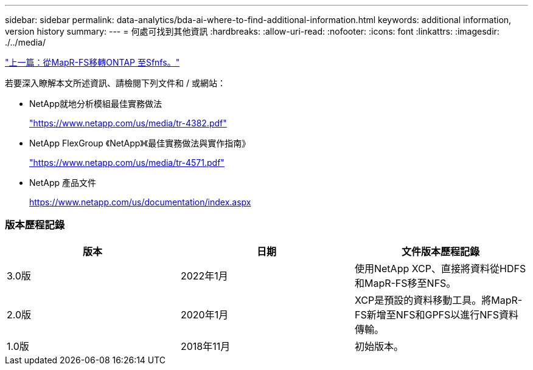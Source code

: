 ---
sidebar: sidebar 
permalink: data-analytics/bda-ai-where-to-find-additional-information.html 
keywords: additional information, version history 
summary:  
---
= 何處可找到其他資訊
:hardbreaks:
:allow-uri-read: 
:nofooter: 
:icons: font
:linkattrs: 
:imagesdir: ./../media/


link:bda-ai-mapr-fs-to-ontap-nfs.html["上一篇：從MapR-FS移轉ONTAP 至Sfnfs。"]

若要深入瞭解本文所述資訊、請檢閱下列文件和 / 或網站：

* NetApp就地分析模組最佳實務做法
+
https://www.netapp.com/us/media/tr-4382.pdf["https://www.netapp.com/us/media/tr-4382.pdf"^]

* NetApp FlexGroup 《NetApp》《最佳實務做法與實作指南》
+
https://www.netapp.com/us/media/tr-4571.pdf["https://www.netapp.com/us/media/tr-4571.pdf"^]

* NetApp 產品文件
+
https://www.netapp.com/us/documentation/index.aspx[]





=== 版本歷程記錄

|===
| 版本 | 日期 | 文件版本歷程記錄 


| 3.0版 | 2022年1月 | 使用NetApp XCP、直接將資料從HDFS和MapR-FS移至NFS。 


| 2.0版 | 2020年1月 | XCP是預設的資料移動工具。將MapR-FS新增至NFS和GPFS以進行NFS資料傳輸。 


| 1.0版 | 2018年11月 | 初始版本。 
|===